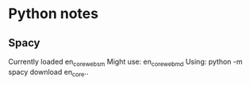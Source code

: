 * Python notes
** Spacy
   Currently loaded en_core_web_sm
   Might use:
   en_core_web_md
   Using:
   python -m spacy download en_core..

